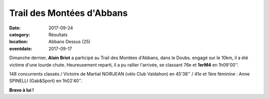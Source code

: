 Trail des Montées d'Abbans
==========================

:date: 2017-09-24
:category: Résultats
:location: Abbans Dessus (25)
:eventdate: 2017-09-17

.. image:: http://assets.acr-dijon.org/abbans2017.jpg


Dimanche dernier, **Alain Briot** a participé au Trail des Montées d'Abbans, dans le Doubs.
engagé sur le 10km, il a été victime d'une lourde chute. Heureusement reparti, il a pu rallier l'arrivée, se classant 76e et **1erM4** en 1h09'00''.

148 concurrents classés / Victoire de Martial NOIRJEAN (vélo Club Valdahon) en 45'38'' / 41e et 1ère féminine : Anne SPINELLI (Gab&Sport) en 1h02'40''.

**Bravo à lui !**
